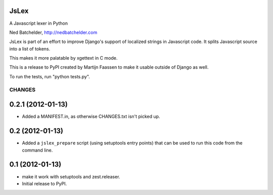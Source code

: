 JsLex
=====

A Javascript lexer in Python

Ned Batchelder, http://nedbatchelder.com

JsLex is part of an effort to improve Django's support of localized strings in
Javascript code. It splits Javascript source into a list of tokens.

This makes it more palatable by xgettext in C mode. 

This is a release to PyPI created by Martijn Faassen to make it usable
outside of Django as well.

To run the tests, run "python tests.py".

CHANGES
*******

0.2.1 (2012-01-13)
==================

- Added a MANIFEST.in, as otherwise CHANGES.txt isn't picked up.

0.2 (2012-01-13)
================

- Added a ``jslex_prepare`` script (using setuptools entry points)
  that can be used to run this code from the command line.

0.1 (2012-01-13)
================

- make it work with setuptools and zest.releaser.

- Initial release to PyPI.



